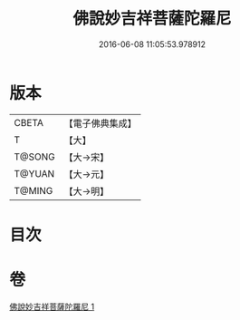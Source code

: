 #+TITLE: 佛說妙吉祥菩薩陀羅尼 
#+DATE: 2016-06-08 11:05:53.978912

* 版本
 |     CBETA|【電子佛典集成】|
 |         T|【大】     |
 |    T@SONG|【大→宋】   |
 |    T@YUAN|【大→元】   |
 |    T@MING|【大→明】   |

* 目次

* 卷
[[file:KR6j0412_001.txt][佛說妙吉祥菩薩陀羅尼 1]]

